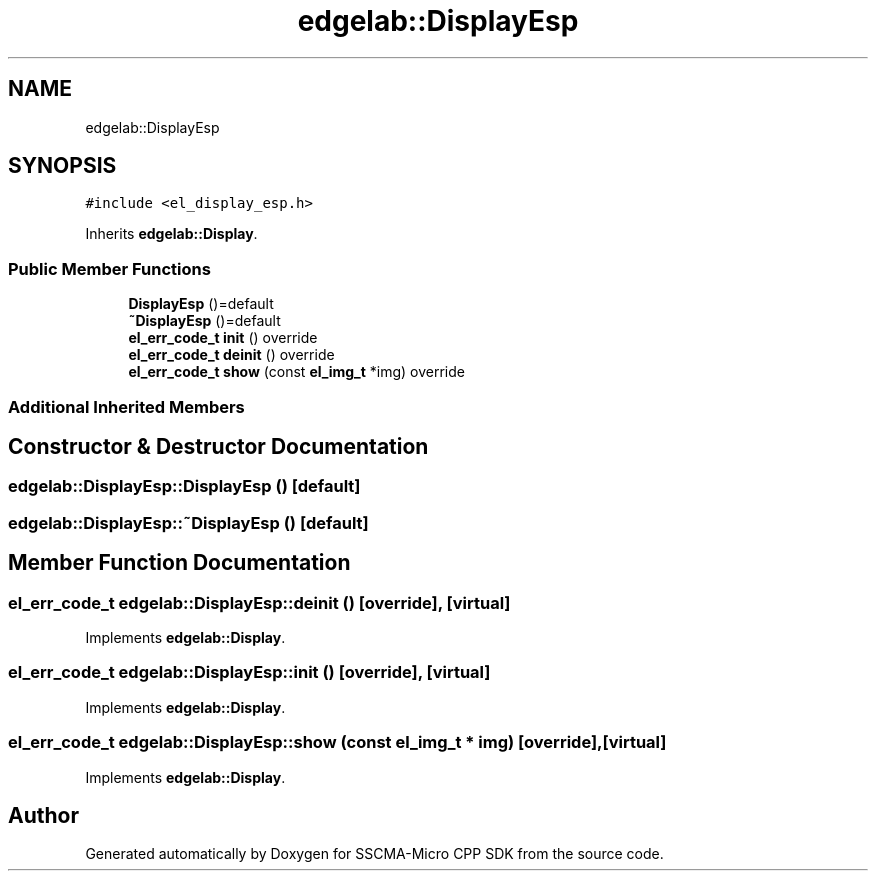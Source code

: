 .TH "edgelab::DisplayEsp" 3 "Sun Sep 17 2023" "Version v2023.09.15" "SSCMA-Micro CPP SDK" \" -*- nroff -*-
.ad l
.nh
.SH NAME
edgelab::DisplayEsp
.SH SYNOPSIS
.br
.PP
.PP
\fC#include <el_display_esp\&.h>\fP
.PP
Inherits \fBedgelab::Display\fP\&.
.SS "Public Member Functions"

.in +1c
.ti -1c
.RI "\fBDisplayEsp\fP ()=default"
.br
.ti -1c
.RI "\fB~DisplayEsp\fP ()=default"
.br
.ti -1c
.RI "\fBel_err_code_t\fP \fBinit\fP () override"
.br
.ti -1c
.RI "\fBel_err_code_t\fP \fBdeinit\fP () override"
.br
.ti -1c
.RI "\fBel_err_code_t\fP \fBshow\fP (const \fBel_img_t\fP *img) override"
.br
.in -1c
.SS "Additional Inherited Members"
.SH "Constructor & Destructor Documentation"
.PP 
.SS "edgelab::DisplayEsp::DisplayEsp ()\fC [default]\fP"

.SS "edgelab::DisplayEsp::~DisplayEsp ()\fC [default]\fP"

.SH "Member Function Documentation"
.PP 
.SS "\fBel_err_code_t\fP edgelab::DisplayEsp::deinit ()\fC [override]\fP, \fC [virtual]\fP"

.PP
Implements \fBedgelab::Display\fP\&.
.SS "\fBel_err_code_t\fP edgelab::DisplayEsp::init ()\fC [override]\fP, \fC [virtual]\fP"

.PP
Implements \fBedgelab::Display\fP\&.
.SS "\fBel_err_code_t\fP edgelab::DisplayEsp::show (const \fBel_img_t\fP * img)\fC [override]\fP, \fC [virtual]\fP"

.PP
Implements \fBedgelab::Display\fP\&.

.SH "Author"
.PP 
Generated automatically by Doxygen for SSCMA-Micro CPP SDK from the source code\&.
